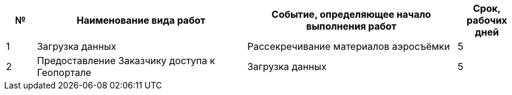 [cols="^1,7,7,2"]
[width="100%",options="header"]
|====================
| № | Наименование вида работ | Событие, определяющее начало выполнения работ | Срок, рабочих дней 
| 1 | Загрузка данных | Рассекречивание материалов аэросъёмки | 5 
| 2 | Предоставление Заказчику доступа к Геопорталe | Загрузка данных | 5 
| 3 | Обслуживание, резевирование данных, обеспечение бесперебойной работы геопортала и доступ к нему Заказчика | 750
|====================